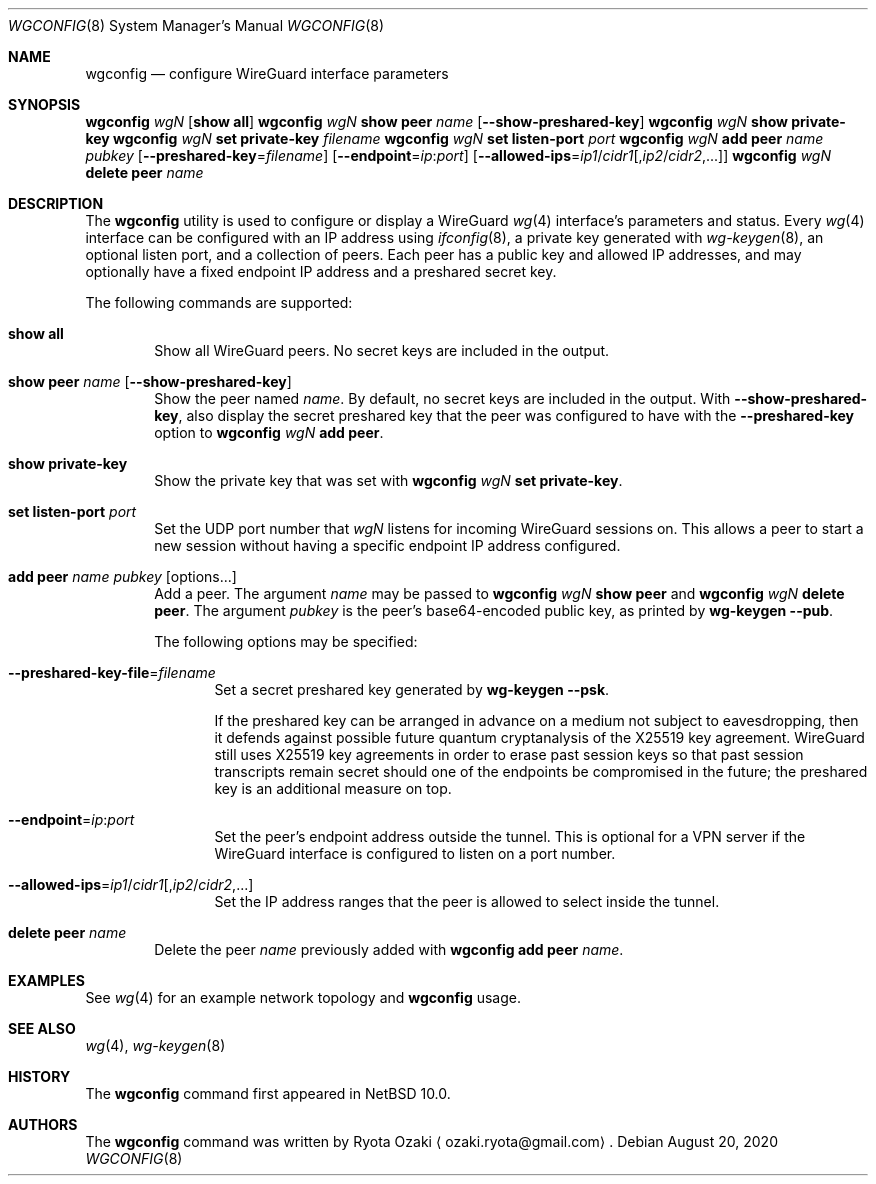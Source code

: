 .\"	$NetBSD: wgconfig.8,v 1.2 2020/08/20 21:36:00 riastradh Exp $
.\"
.\" Copyright (C) Ryota Ozaki <ozaki.ryota@gmail.com>
.\" All rights reserved.
.\"
.\" Redistribution and use in source and binary forms, with or without
.\" modification, are permitted provided that the following conditions
.\" are met:
.\" 1. Redistributions of source code must retain the above copyright
.\"    notice, this list of conditions and the following disclaimer.
.\" 2. Redistributions in binary form must reproduce the above copyright
.\"    notice, this list of conditions and the following disclaimer in the
.\"    documentation and/or other materials provided with the distribution.
.\" 3. Neither the name of the University nor the names of its contributors
.\"    may be used to endorse or promote products derived from this software
.\"    without specific prior written permission.
.\"
.\" THIS SOFTWARE IS PROVIDED BY THE REGENTS AND CONTRIBUTORS ``AS IS'' AND
.\" ANY EXPRESS OR IMPLIED WARRANTIES, INCLUDING, BUT NOT LIMITED TO, THE
.\" IMPLIED WARRANTIES OF MERCHANTABILITY AND FITNESS FOR A PARTICULAR PURPOSE
.\" ARE DISCLAIMED.  IN NO EVENT SHALL THE REGENTS OR CONTRIBUTORS BE LIABLE
.\" FOR ANY DIRECT, INDIRECT, INCIDENTAL, SPECIAL, EXEMPLARY, OR CONSEQUENTIAL
.\" DAMAGES (INCLUDING, BUT NOT LIMITED TO, PROCUREMENT OF SUBSTITUTE GOODS
.\" OR SERVICES; LOSS OF USE, DATA, OR PROFITS; OR BUSINESS INTERRUPTION)
.\" HOWEVER CAUSED AND ON ANY THEORY OF LIABILITY, WHETHER IN CONTRACT, STRICT
.\" LIABILITY, OR TORT (INCLUDING NEGLIGENCE OR OTHERWISE) ARISING IN ANY WAY
.\" OUT OF THE USE OF THIS SOFTWARE, EVEN IF ADVISED OF THE POSSIBILITY OF
.\" SUCH DAMAGE.
.\"
.Dd August 20, 2020
.Dt WGCONFIG 8
.Os
.\"""""""""""""""""""""""""""""""""""""""""""""""""""""""""""""""""""""""""""""
.Sh NAME
.Nm wgconfig
.Nd configure WireGuard interface parameters
.\"""""""""""""""""""""""""""""""""""""""""""""""""""""""""""""""""""""""""""""
.Sh SYNOPSIS
.Nm Ar wgN Op Cm "show all"
.\"
.Nm Ar wgN Cm "show peer" Ar name Op Fl Fl show-preshared-key
.\"
.Nm Ar wgN Cm "show private-key"
.\"
.Nm Ar wgN Cm "set private-key" Ar "filename"
.\"
.Nm Ar wgN Cm "set listen-port" Ar port
.\"
.Nm Ar wgN Cm "add peer" Ar name Ar pubkey
.Op Fl Fl preshared-key Ns = Ns Ar filename
.Op Fl Fl endpoint Ns = Ns Ar ip : Ns Ar port
.Op Fl Fl allowed-ips Ns = Ns Ar ip1 Ns / Ns Ar cidr1 Ns Op , Ns Ar ip2 Ns / Ns Ar cidr2 Ns ,...
.\"
.Nm Ar wgN Cm "delete peer" Ar name
.\"""""""""""""""""""""""""""""""""""""""""""""""""""""""""""""""""""""""""""""
.Sh DESCRIPTION
The
.Nm
utility is used to configure or display a WireGuard
.Xr wg 4
interface's parameters and status.
Every
.Xr wg 4
interface can be configured with an IP address using
.Xr ifconfig 8 ,
a private key generated with
.Xr wg-keygen 8 ,
an optional listen port,
and a collection of peers.
Each peer has a public key and allowed IP addresses, and may optionally
have a fixed endpoint IP address and a preshared secret key.
.Pp
The following commands are supported:
.Bl -tag -width abcd
.It Cm "show all"
Show all WireGuard peers.
No secret keys are included in the output.
.It Cm "show peer" Ar name Op Fl Fl show-preshared-key
Show the peer named
.Ar name .
By default, no secret keys are included in the output.
With
.Fl Fl show-preshared-key ,
also display the secret preshared key that the peer was configured to
have with the
.Fl Fl preshared-key
option to
.Nm Ar wgN Cm "add peer" .
.It Cm "show private-key"
Show the private key that was set with
.Nm Ar wgN Cm "set private-key" .
.It Cm "set listen-port" Ar port
Set the UDP port number that
.Ar wgN
listens for incoming WireGuard sessions on.
This allows a peer to start a new session without having a specific
endpoint IP address configured.
.It Cm "add peer" Ar name Ar pubkey Op options...
Add a peer.
The argument
.Ar name
may be passed to
.Nm Ar wgN Cm "show peer"
and
.Nm Ar wgN Cm "delete peer" .
The argument
.Ar pubkey
is the peer's base64-encoded public key, as printed by
.Nm wg-keygen Fl Fl pub .
.Pp
The following options may be specified:
.Bl -tag -width abcd
.It Fl Fl preshared-key-file Ns = Ns Ar filename
Set a secret preshared key generated by
.Nm wg-keygen Fl Fl psk .
.Pp
If the preshared key can be arranged in advance on a medium not subject
to eavesdropping, then it defends against possible future quantum
cryptanalysis of the X25519 key agreement.
WireGuard still uses X25519 key agreements in order to erase past
session keys so that past session transcripts remain secret should one
of the endpoints be compromised in the future; the preshared key is an
additional measure on top.
.It Fl Fl endpoint Ns = Ns Ar ip : Ns Ar port
Set the peer's endpoint address outside the tunnel.
This is optional for a VPN server if the WireGuard interface is
configured to listen on a port number.
.It Fl Fl allowed-ips Ns = Ns Ar ip1 Ns / Ns Ar cidr1 Ns Op , Ns Ar ip2 Ns / Ns Ar cidr2 Ns ,...
Set the IP address ranges that the peer is allowed to select inside the
tunnel.
.El
.It Cm "delete peer" Ar name
Delete the peer
.Ar name
previously added with
.Nm Cm "add peer" Ar name .
.El
.\"""""""""""""""""""""""""""""""""""""""""""""""""""""""""""""""""""""""""""""
.Sh EXAMPLES
See
.Xr wg 4
for an example network topology and
.Nm
usage.
.\"""""""""""""""""""""""""""""""""""""""""""""""""""""""""""""""""""""""""""""
.Sh SEE ALSO
.Xr wg 4 ,
.Xr wg-keygen 8
.\"""""""""""""""""""""""""""""""""""""""""""""""""""""""""""""""""""""""""""""
.Sh HISTORY
The
.Nm
command first appeared in
.Nx 10.0 .
.\"""""""""""""""""""""""""""""""""""""""""""""""""""""""""""""""""""""""""""""
.Sh AUTHORS
The
.Nm
command was written by
.An Ryota Ozaki
.Aq ozaki.ryota@gmail.com .

